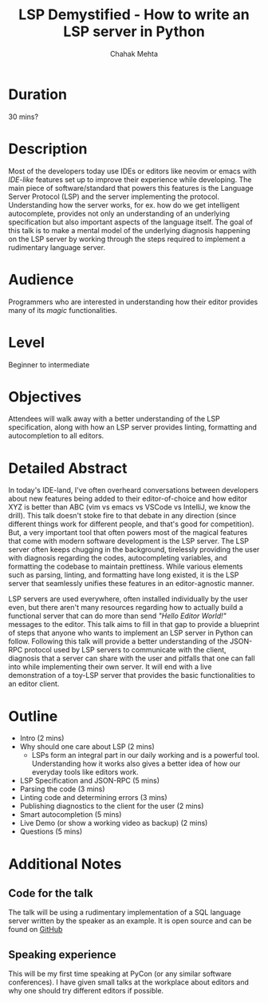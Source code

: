 #+title: LSP Demystified - How to write an LSP server in Python
#+author: Chahak Mehta
#+category: Developer Experience

* Duration
30 mins?
* Description
Most of the developers today use IDEs or editors like neovim or emacs with
/IDE-like/ features set up to improve their experience while developing. The
main piece of software/standard that powers this features is the Language Server
Protocol (LSP) and the server implementing the protocol. Understanding how the
server works, for ex. how do we get intelligent autocomplete, provides not only
an understanding of an underlying specification but also important aspects of
the language itself. The goal of this talk is to make a mental model of the
underlying diagnosis happening on the LSP server by working through the steps
required to implement a rudimentary language server.
* Audience
Programmers who are interested in understanding how their editor provides many of
its /magic/ functionalities.
* Level
Beginner to intermediate
* Objectives
Attendees will walk away with a better understanding of the LSP specification,
along with how an LSP server provides linting, formatting and autocompletion to
all editors.
* Detailed Abstract
In today's IDE-land, I've often overheard conversations between developers about
new features being added to their editor-of-choice and how editor XYZ is better
than ABC (vim vs emacs vs VSCode vs IntelliJ, we know the drill). This talk
doesn't stoke fire to that debate in any direction (since different things work
for different people, and that's good for competition). But, a very important
tool that often powers most of the magical features that come with modern
software development is the LSP server. The LSP server often keeps chugging in
the background, tirelessly providing the user with diagnosis regarding the
codes, autocompleting variables, and formatting the codebase to maintain
prettiness. While various elements such as parsing, linting, and formatting have
long existed, it is the LSP server that seamlessly unifies these features in an
editor-agnostic manner.

LSP servers are used everywhere, often installed individually by the user even,
but there aren't many resources regarding how to actually build a functional
server that can do more than send /"Hello Editor World!"/ messages to the
editor. This talk aims to fill in that gap to provide a blueprint of steps that
anyone who wants to implement an LSP server in Python can follow. Following this
talk will provide a better understanding of the JSON-RPC protocol used by LSP
servers to communicate with the client, diagnosis that a server can share with
the user and pitfalls that one can fall into while implementing their own
server. It will end with a live demonstration of a toy-LSP server that provides
the basic functionalities to an editor client.
* Outline
+ Intro (2 mins)
+ Why should one care about LSP (2 mins)
  - LSPs form an integral part in our daily working and is a powerful tool.
    Understanding how it works also gives a better idea of how our everyday
    tools like editors work.
+ LSP Specification and JSON-RPC (5 mins)
+ Parsing the code (3 mins)
+ Linting code and determining errors (3 mins)
+ Publishing diagnostics to the client for the user (2 mins)
+ Smart autocompletion (5 mins)
+ Live Demo (or show a working video as backup) (2 mins)
+ Questions (5 mins)

* Additional Notes
** Code for the talk
The talk will be using a rudimentary implementation of a SQL language server written by the speaker as an example. It is open source and can be found on [[https://www.github.com/chahak13/sql-lsp][GitHub]]
** Speaking experience
This will be my first time speaking at PyCon (or any similar software
conferences). I have given small talks at the workplace about editors and why
one should try different editors if possible.
